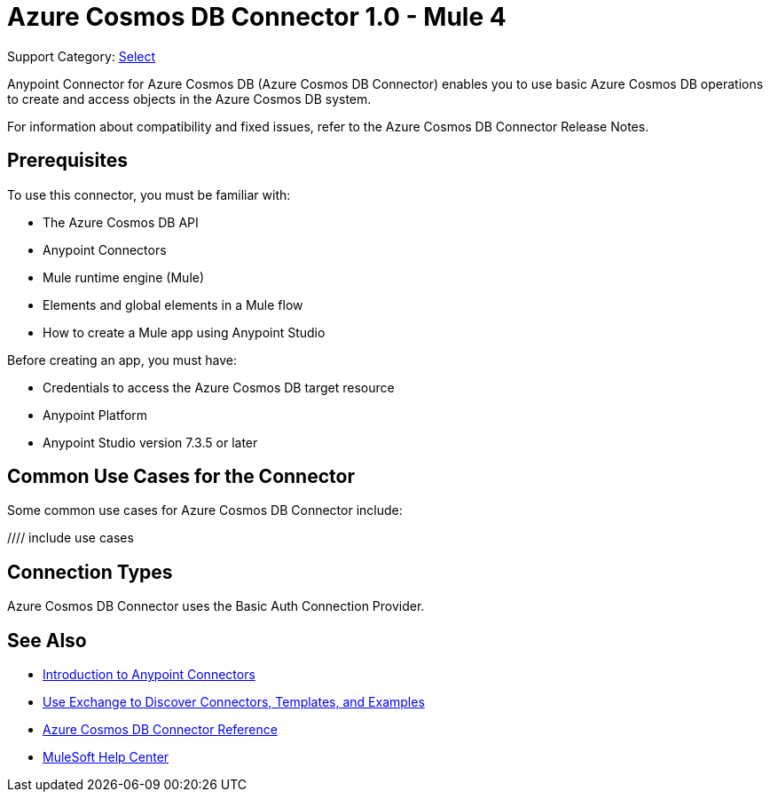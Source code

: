 = Azure Cosmos DB Connector 1.0 - Mule 4

Support Category: https://www.mulesoft.com/legal/versioning-back-support-policy#anypoint-connectors[Select]

Anypoint Connector for Azure Cosmos DB (Azure Cosmos DB Connector) enables you to use basic Azure Cosmos DB operations to create and access objects in the Azure Cosmos DB system. 

For information about compatibility and fixed issues, refer to the Azure Cosmos DB Connector Release Notes.

== Prerequisites

To use this connector, you must be familiar with:

* The Azure Cosmos DB API
* Anypoint Connectors
* Mule runtime engine (Mule)
* Elements and global elements in a Mule flow
* How to create a Mule app using Anypoint Studio

Before creating an app, you must have:

* Credentials to access the Azure Cosmos DB target resource
* Anypoint Platform
* Anypoint Studio version 7.3.5 or later

== Common Use Cases for the Connector

Some common use cases for Azure Cosmos DB Connector include:

//// include use cases

== Connection Types

Azure Cosmos DB Connector uses the Basic Auth Connection Provider.

== See Also

* xref:connectors::introduction/introduction-to-anypoint-connectors.adoc[Introduction to Anypoint Connectors]
* xref:connectors::introduction/intro-use-exchange.adoc[Use Exchange to Discover Connectors, Templates, and Examples]
* xref:azure-cosmos-db-connector-reference.adoc[Azure Cosmos DB Connector Reference]
* https://help.mulesoft.com[MuleSoft Help Center]
